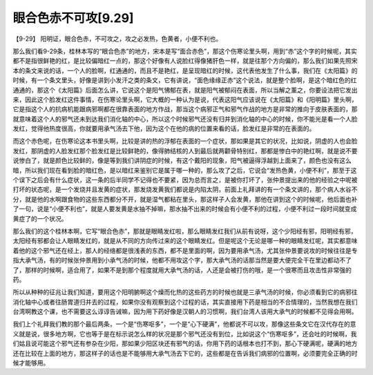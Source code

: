 眼合色赤不可攻[9.29]
=========================

【9-29】  阳明证，眼合色赤，不可攻之，攻之必发热，色黄者，小便不利也。

那么我们看9-29条，桂林本写的“眼合色赤”的地方，宋本是写“面合赤色”，那这个伤寒论里头啊，用到“赤”这个字的时候呢，其实都不是指很鲜艳的红，是比较偏暗红一点的，那这个好像有人说脸红得像猪肝色一样，就是往那个方向偏的，那么我们如果先照宋本的条文来说的话，一个人的脸啊，红通通的，而且不是艳红，是呈现暗红的时候，这代表他发生了什么事，我们在《太阳篇》的时候，有一个条文里头，好像是讲到小发汗之类的条文，它有讲说，“面色缘缘正赤”这个说法，就是整个脸啊，是这个暗红色的红通通的，那这个《太阳篇》后面怎么讲，它说这个是阳气怫郁在表，就是阳气被郁闷在表面，所以当解之薰之，你要设法把它发出来，因此这个脸发红这件事情，在伤寒论里头啊，它大概的一种认为是说，代表这阳气应该说在《太阳篇》和《阳明篇》里头啊，它是指这个人的抗病机能跟病邪啊都在很靠表面的地方作战，那当这个病邪正气和邪气作战的地方是非常的推向于皮肤表面的，那就意味着这个人的邪气还未到达我们消化轴的中心，所以这个时候邪气还没有归并到消化轴的中心的时候，你不能光是看一个人脸发红，觉得他热度很高，你就要用承气汤去下他，因为这个在他的病的位置来看的话，脸发红是非常的在表面的。

而这个赤色呢，在伤寒论这本书里头啊，比较是讲的热的浮郁在表面的一个症状，那如果是其它的状况，比如说，阴虚的人也会脸发红，那阴虚的人脸发红那个脸发红是比较鲜艳的，像得肺结核的人到最后就两颧骨特别红，那都是惨白中的艳红啊，就是说不要说惨白了，就是颜色比较鲜的，像是等到我们讲阴症的时候，有这个戴阳的现象，阳气被逼得浮越到上面来了，颜色也没有这么暗，所以我们现在看到脸的暗红色，是以暗红来鉴别它是属于哪一种的，那么攻了之后，它说会“发热色黄，小便不利”，那至于这个误下之后会有什么症状，这一条的后半同学不记得也不要紧，因为总而言之，是被你打坏了，张仲景提出来的他的经验之中呢被打坏的状态呢，是一个发烧并且发黄的症状，那发烧发黄我们都说是内陷太阴，前面上礼拜讲的有一个条文讲的，那个病人水谷不分，就是他的水啊跟食物的这些东西都分不开，就是湿气都粘在里头，那这样子人会发黄，那他在讲到这个的时候呢，他后面也补了一句，说是“小便不利也”，就是人要发黄是水抽不掉嘛，那水抽不出来的时候会有小便不利的过程，小便不利过一段时间就变成黄症了的一个状况。

那么我们的这个桂林本啊，它写“眼合色赤”，那就是眼睛发红啦，那么眼睛发红我们从前有说呀，这个少阳经有邪，阳明经有邪，太阳经有邪都会让人眼睛发红的，就是从不同的方向传过来的这个眼睛发红。但是呢这个无论是哪一种的眼睛发红呢，其实都意味着他的这个邪气还在经上，那人的经络都是很浅表的东西，都不是里面的啊，因为要用承气汤，尤其张仲景要说攻的时候往往是专指大承气汤，有的时候张仲景用到小承气汤的时候，他都不用攻这个字，那大承气汤的话那当然是要大便完全干在里边都动不了了，那样的时候啊，适合用了，如果不是到那个程度就用大承气汤的话，人还是会被打伤的哦，是一个很寒而且攻击性非常强的药。

所以从种种的征兆让我们知道，要用这个阳明腑啊这个燥而化热的这些药方的时候也就是三承气汤的时候，你必须看到它的病邪往消化轴中心或者往肠胃道归并去的过程，如果你没有观察到这个过程的话，其实直接用下药是相当的不合情理的，当然我想在我们台湾啊教这个课，也不需要这么谆谆告诫嘛，因为用下药好像是汉朝人的习惯啊，我们台湾人该用大承气的时候都不见得会用啊。

我们上个礼拜我们教的那个最后两条，一个是“伤寒呕多”，一个是“心下硬满”，他都说不可以攻，那像这些条文它在汉代存在的意义就是说，很多地方啊，它也等于是在标示说怎么样的状况是那个邪气还没有到位，比如说这个“伤寒呕多”，还会吐的时候啊，我们姑且说可能这个邪气还有参杂在少阳，那如果少阳区块还有邪气的话，你用下药的话根本也打不到，那心下硬满呢，硬满的地方还在比较在上面的地方，那这样子的话也是不能够用大承气汤去下它的，这些都是在告诉我们病邪的位置啊，必须要完全正确的时候才能够用。
